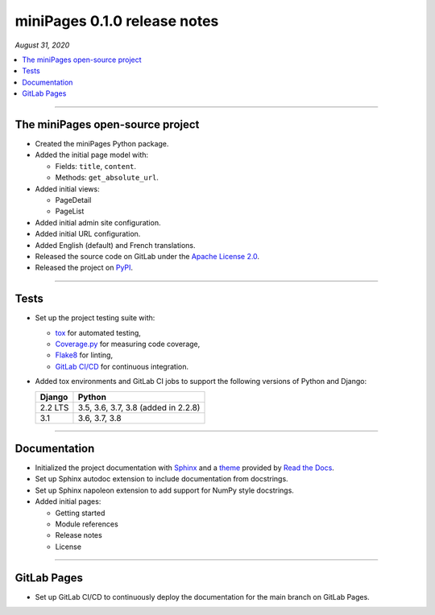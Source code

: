 =============================
miniPages 0.1.0 release notes
=============================

*August 31, 2020*

.. contents::
   :local:
   :depth: 1

----

The miniPages open-source project
=================================

- Created the miniPages Python package.
- Added the initial page model with:

  * Fields: ``title``, ``content``.
  * Methods: ``get_absolute_url``.

- Added initial views:

  * PageDetail
  * PageList

- Added initial admin site configuration.
- Added initial URL configuration.
- Added English (default) and French translations.
- Released the source code on GitLab under the
  `Apache License 2.0 <http://www.apache.org/licenses/LICENSE-2.0>`_.
- Released the project on `PyPI <https://pypi.org/project/django-minipages/>`_.

----

Tests
=====

- Set up the project testing suite with:

  * `tox <https://tox.readthedocs.io>`_ for automated testing,
  * `Coverage.py <https://coverage.readthedocs.io>`_ for measuring code coverage,
  * `Flake8 <https://flake8.readthedocs.io>`_ for linting,
  * `GitLab CI/CD <https://docs.gitlab.com/ee/ci/README.html>`_ for continuous integration.

- Added tox environments and GitLab CI jobs to support the following versions of Python and Django:

  ======= ===================================
  Django  Python
  ======= ===================================
  2.2 LTS 3.5, 3.6, 3.7, 3.8 (added in 2.2.8)
  ------- -----------------------------------
  3.1     3.6, 3.7, 3.8
  ======= ===================================

----

Documentation
=============

- Initialized the project documentation with `Sphinx <https://www.sphinx-doc.org>`_ and a
  `theme <https://github.com/rtfd/sphinx_rtd_theme>`_ provided by
  `Read the Docs <https://readthedocs.org/>`_.
- Set up Sphinx autodoc extension to include documentation from docstrings.
- Set up Sphinx napoleon extension to add support for NumPy style docstrings.
- Added initial pages:

  * Getting started
  * Module references
  * Release notes
  * License

----

GitLab Pages
============

- Set up GitLab CI/CD to continuously deploy the documentation for the main
  branch on GitLab Pages.
